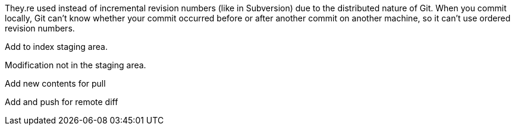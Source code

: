 They.re used instead of incremental revision numbers (like in Subversion)
due to the distributed nature of Git. When you commit locally, Git can't
know whether your commit occurred before or after another commit on
another machine, so it can't use ordered revision numbers.

Add to index staging area.

Modification not in the staging area.

Add new contents for pull

Add and push for remote diff

